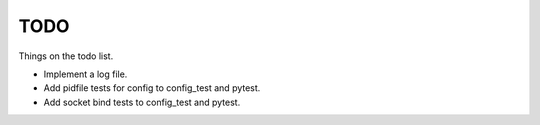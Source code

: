 .. _todo:

====
TODO
====

Things on the todo list.

- Implement a log file.
- Add pidfile tests for config to config_test and pytest.
- Add socket bind tests to config_test and pytest.
